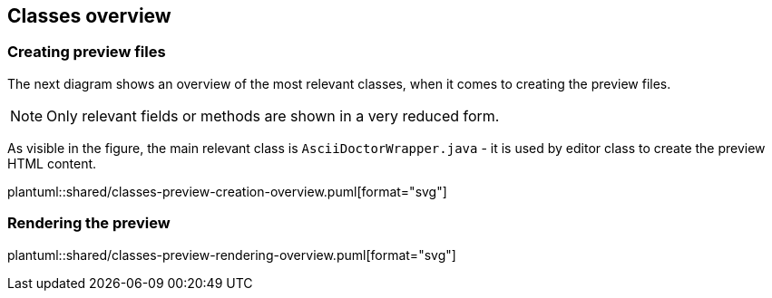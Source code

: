 == Classes overview

=== Creating preview files
The next diagram shows an overview of the most relevant
classes, when it comes to creating the preview files.

[NOTE]
====
Only relevant fields or methods are shown in a very reduced
form.
====

As visible in the figure, the main relevant class is `AsciiDoctorWrapper.java` - it is
used by editor class to create the preview HTML content.

plantuml::shared/classes-preview-creation-overview.puml[format="svg"] 


=== Rendering the preview
plantuml::shared/classes-preview-rendering-overview.puml[format="svg"] 

